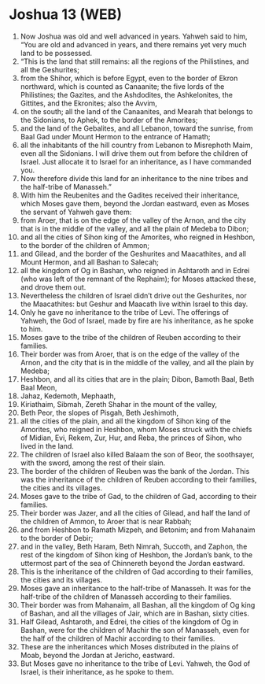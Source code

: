 * Joshua 13 (WEB)
:PROPERTIES:
:ID: WEB/06-JOS13
:END:

1. Now Joshua was old and well advanced in years. Yahweh said to him, “You are old and advanced in years, and there remains yet very much land to be possessed.
2. “This is the land that still remains: all the regions of the Philistines, and all the Geshurites;
3. from the Shihor, which is before Egypt, even to the border of Ekron northward, which is counted as Canaanite; the five lords of the Philistines; the Gazites, and the Ashdodites, the Ashkelonites, the Gittites, and the Ekronites; also the Avvim,
4. on the south; all the land of the Canaanites, and Mearah that belongs to the Sidonians, to Aphek, to the border of the Amorites;
5. and the land of the Gebalites, and all Lebanon, toward the sunrise, from Baal Gad under Mount Hermon to the entrance of Hamath;
6. all the inhabitants of the hill country from Lebanon to Misrephoth Maim, even all the Sidonians. I will drive them out from before the children of Israel. Just allocate it to Israel for an inheritance, as I have commanded you.
7. Now therefore divide this land for an inheritance to the nine tribes and the half-tribe of Manasseh.”
8. With him the Reubenites and the Gadites received their inheritance, which Moses gave them, beyond the Jordan eastward, even as Moses the servant of Yahweh gave them:
9. from Aroer, that is on the edge of the valley of the Arnon, and the city that is in the middle of the valley, and all the plain of Medeba to Dibon;
10. and all the cities of Sihon king of the Amorites, who reigned in Heshbon, to the border of the children of Ammon;
11. and Gilead, and the border of the Geshurites and Maacathites, and all Mount Hermon, and all Bashan to Salecah;
12. all the kingdom of Og in Bashan, who reigned in Ashtaroth and in Edrei (who was left of the remnant of the Rephaim); for Moses attacked these, and drove them out.
13. Nevertheless the children of Israel didn’t drive out the Geshurites, nor the Maacathites: but Geshur and Maacath live within Israel to this day.
14. Only he gave no inheritance to the tribe of Levi. The offerings of Yahweh, the God of Israel, made by fire are his inheritance, as he spoke to him.
15. Moses gave to the tribe of the children of Reuben according to their families.
16. Their border was from Aroer, that is on the edge of the valley of the Arnon, and the city that is in the middle of the valley, and all the plain by Medeba;
17. Heshbon, and all its cities that are in the plain; Dibon, Bamoth Baal, Beth Baal Meon,
18. Jahaz, Kedemoth, Mephaath,
19. Kiriathaim, Sibmah, Zereth Shahar in the mount of the valley,
20. Beth Peor, the slopes of Pisgah, Beth Jeshimoth,
21. all the cities of the plain, and all the kingdom of Sihon king of the Amorites, who reigned in Heshbon, whom Moses struck with the chiefs of Midian, Evi, Rekem, Zur, Hur, and Reba, the princes of Sihon, who lived in the land.
22. The children of Israel also killed Balaam the son of Beor, the soothsayer, with the sword, among the rest of their slain.
23. The border of the children of Reuben was the bank of the Jordan. This was the inheritance of the children of Reuben according to their families, the cities and its villages.
24. Moses gave to the tribe of Gad, to the children of Gad, according to their families.
25. Their border was Jazer, and all the cities of Gilead, and half the land of the children of Ammon, to Aroer that is near Rabbah;
26. and from Heshbon to Ramath Mizpeh, and Betonim; and from Mahanaim to the border of Debir;
27. and in the valley, Beth Haram, Beth Nimrah, Succoth, and Zaphon, the rest of the kingdom of Sihon king of Heshbon, the Jordan’s bank, to the uttermost part of the sea of Chinnereth beyond the Jordan eastward.
28. This is the inheritance of the children of Gad according to their families, the cities and its villages.
29. Moses gave an inheritance to the half-tribe of Manasseh. It was for the half-tribe of the children of Manasseh according to their families.
30. Their border was from Mahanaim, all Bashan, all the kingdom of Og king of Bashan, and all the villages of Jair, which are in Bashan, sixty cities.
31. Half Gilead, Ashtaroth, and Edrei, the cities of the kingdom of Og in Bashan, were for the children of Machir the son of Manasseh, even for the half of the children of Machir according to their families.
32. These are the inheritances which Moses distributed in the plains of Moab, beyond the Jordan at Jericho, eastward.
33. But Moses gave no inheritance to the tribe of Levi. Yahweh, the God of Israel, is their inheritance, as he spoke to them.
